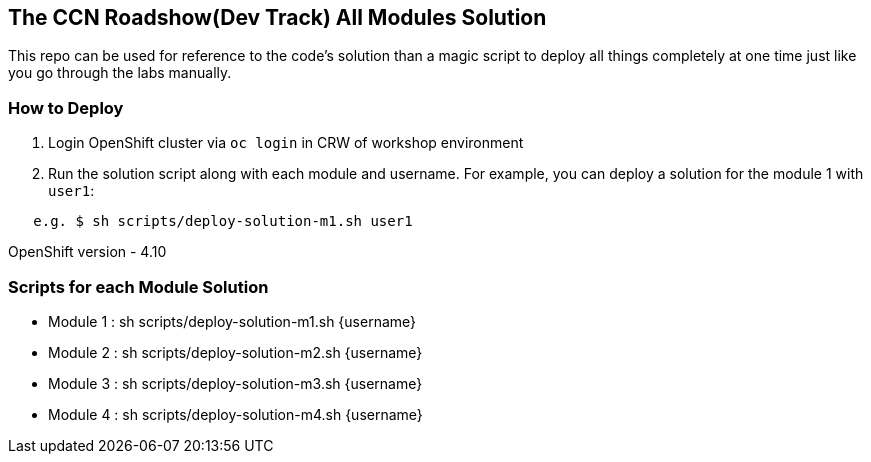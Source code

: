 == The CCN Roadshow(Dev Track) All Modules Solution

This repo can be used for reference to the code's solution than a magic script to deploy all things completely at one time just like you go through the labs manually.

=== How to Deploy

1. Login OpenShift cluster via `oc login` in CRW of workshop environment
2. Run the solution script along with each module and username. For example, you can deploy a solution for the module 1 with `user1`:

```
   e.g. $ sh scripts/deploy-solution-m1.sh user1
```

OpenShift version - 4.10

=== Scripts for each Module Solution

* Module 1 : sh scripts/deploy-solution-m1.sh {username}
* Module 2 : sh scripts/deploy-solution-m2.sh {username}
* Module 3 : sh scripts/deploy-solution-m3.sh {username}
* Module 4 : sh scripts/deploy-solution-m4.sh {username}